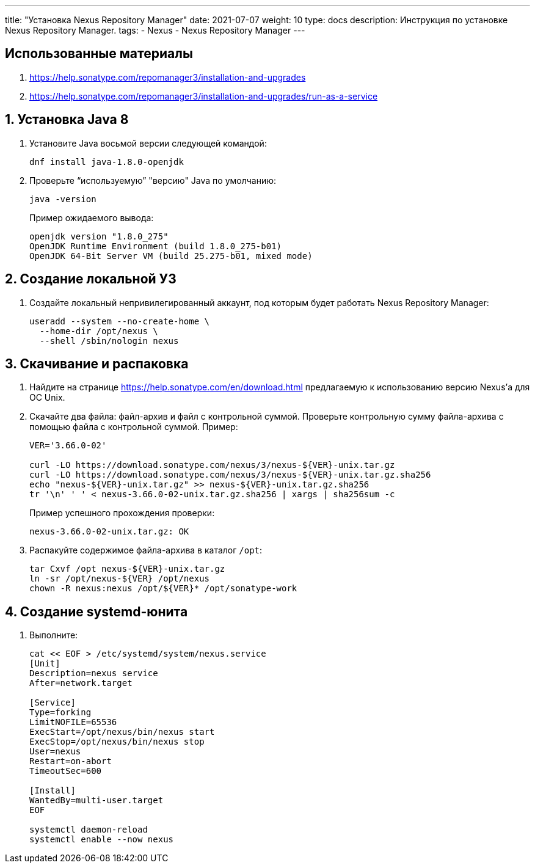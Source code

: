 ---
title: "Установка Nexus Repository Manager"
date: 2021-07-07
weight: 10
type: docs
description:
  Инструкция по установке Nexus Repository Manager.
tags:
  - Nexus
  - Nexus Repository Manager
---

:toc:

== Использованные материалы ==
. https://help.sonatype.com/repomanager3/installation-and-upgrades
. https://help.sonatype.com/repomanager3/installation-and-upgrades/run-as-a-service

:sectnums:
== Установка Java 8
.  Установите Java восьмой версии следующей командой:
+
[,console]
----
dnf install java-1.8.0-openjdk
----

. Проверьте "`используемую`" "версию" Java по умолчанию:
+
[,console]
----
java -version
----
+
Пример ожидаемого вывода:
+
[,console]
----
openjdk version "1.8.0_275"
OpenJDK Runtime Environment (build 1.8.0_275-b01)
OpenJDK 64-Bit Server VM (build 25.275-b01, mixed mode)
----

== Создание локальной УЗ
. Создайте локальный непривилегированный аккаунт, под которым будет работать Nexus Repository Manager:
+
[,console]
----
useradd --system --no-create-home \
  --home-dir /opt/nexus \
  --shell /sbin/nologin nexus
----

== Скачивание и распаковка
. Найдите на странице https://help.sonatype.com/en/download.html предлагаемую к использованию версию Nexus'а для ОС Unix.
. Скачайте два файла: файл-архив и файл с контрольной суммой. Проверьте контрольную сумму файла-архива с помощью файла с контрольной суммой. Пример: 
+ 
[,console]
----
VER='3.66.0-02'

curl -LO https://download.sonatype.com/nexus/3/nexus-${VER}-unix.tar.gz
curl -LO https://download.sonatype.com/nexus/3/nexus-${VER}-unix.tar.gz.sha256
echo "nexus-${VER}-unix.tar.gz" >> nexus-${VER}-unix.tar.gz.sha256
tr '\n' ' ' < nexus-3.66.0-02-unix.tar.gz.sha256 | xargs | sha256sum -c
----
+
Пример успешного прохождения проверки:
+
[,console]
----
nexus-3.66.0-02-unix.tar.gz: OK
----

. Распакуйте содержимое файла-архива в каталог `/opt`:
+
[,console]
----
tar Cxvf /opt nexus-${VER}-unix.tar.gz
ln -sr /opt/nexus-${VER} /opt/nexus
chown -R nexus:nexus /opt/${VER}* /opt/sonatype-work
----

== Создание systemd-юнита
. Выполните:
+
[,shell]
----
cat << EOF > /etc/systemd/system/nexus.service
[Unit]
Description=nexus service
After=network.target
  
[Service]
Type=forking
LimitNOFILE=65536
ExecStart=/opt/nexus/bin/nexus start
ExecStop=/opt/nexus/bin/nexus stop 
User=nexus
Restart=on-abort
TimeoutSec=600
  
[Install]
WantedBy=multi-user.target
EOF

systemctl daemon-reload
systemctl enable --now nexus
----
